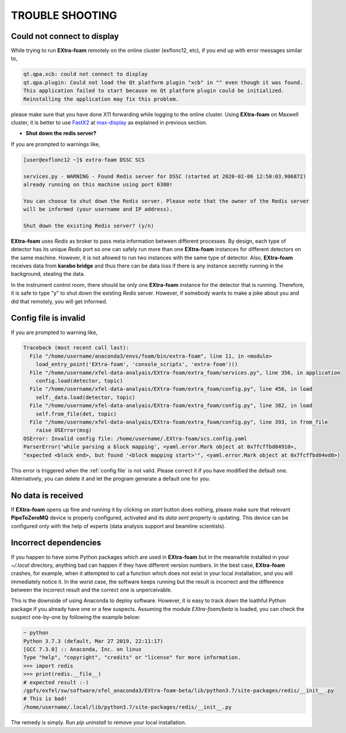 TROUBLE SHOOTING
================

.. _FastX2: https://confluence.desy.de/display/IS/FastX2
.. _max-display: https://max-display.desy.de:3443/

Could not connect to display
++++++++++++++++++++++++++++

While trying to run **EXtra-foam** remotely on the online cluster (exflonc12, etc), if you
end up with error messages similar to,

.. code-block:: console

   qt.qpa.xcb: could not connect to display
   qt.qpa.plugin: Could not load the Qt platform plugin "xcb" in "" even though it was found.
   This application failed to start because no Qt platform plugin could be initialized.
   Reinstalling the application may fix this problem.

please make sure that you have done X11 forwarding while logging to the online cluster.
Using **EXtra-foam** on Maxwell cluster, it is better to use FastX2_ at max-display_ as
explained in previous section.

- **Shut down the redis server?**

If you are prompted to warnings like,

.. code-block:: console

   [user@exflonc12 ~]$ extra-foam DSSC SCS

   services.py - WARNING - Found Redis server for DSSC (started at 2020-02-06 12:50:03.906872)
   already running on this machine using port 6380!

   You can choose to shut down the Redis server. Please note that the owner of the Redis server
   will be informed (your username and IP address).

   Shut down the existing Redis server? (y/n)

**EXtra-foam** uses `Redis` as broker to pass meta information between different processes. By
design, each type of detector has its unique `Redis` port so one can safely run more than one
**EXtra-foam** instances for different detectors on the same machine. However, it is not allowed
to run two instances with the same type of detector. Also, **EXtra-foam** receives data from
**karabo bridge** and thus there can be data loss if there is any instance secretly running
in the background, stealing the data.

In the instrument control room, there should be only one **EXtra-foam** instance for the detector
that is running. Therefore, it is safe to type "y" to shut down the existing *Redis* server.
However, if somebody wants to make a joke about you and did that remotely, you will get informed.

Config file is invalid
++++++++++++++++++++++

If you are prompted to warning like,

.. code-block:: console

   Traceback (most recent call last):
     File "/home/username/anaconda3/envs/foam/bin/extra-foam", line 11, in <module>
       load_entry_point('EXtra-foam', 'console_scripts', 'extra-foam')()
     File "/home/username/xfel-data-analyais/EXtra-foam/extra_foam/services.py", line 356, in application
       config.load(detector, topic)
     File "/home/username/xfel-data-analyais/EXtra-foam/extra_foam/config.py", line 456, in load
       self._data.load(detector, topic)
     File "/home/username/xfel-data-analyais/EXtra-foam/extra_foam/config.py", line 382, in load
       self.from_file(det, topic)
     File "/home/username/xfel-data-analyais/EXtra-foam/extra_foam/config.py", line 393, in from_file
       raise OSError(msg)
   OSError: Invalid config file: /home/username/.EXtra-foam/scs.config.yaml
   ParserError('while parsing a block mapping', <yaml.error.Mark object at 0x7fcffbd84910>,
   "expected <block end>, but found '<block mapping start>'", <yaml.error.Mark object at 0x7fcffbd84ed0>)

This error is triggered when the :ref:`config file` is not valid. Please correct it if you have modified
the default one. Alternatively, you can delete it and let the program generate a default one for you.

No data is received
+++++++++++++++++++

If **EXtra-foam** opens up fine and running it by clicking on *start* button does
nothing, please make sure that relevant **PipeToZeroMQ** device is properly
configured, activated and its *data sent* property is updating. This device
can be configured only with the help of experts (data analysis support and beamline scientists).

Incorrect dependencies
++++++++++++++++++++++

If you happen to have some Python packages which are used in **EXtra-foam** but
in the meanwhile installed in your `~/.local` directory, anything bad can happen if
they have different version numbers. In the best case, **EXtra-foam** crashes, for example,
when it attempted to call a function which does not exist in your local installation, and you
will immediately notice it. In the worst case, the software keeps running but the result
is incorrect and the difference between the incorrect result and the correct one is
unperceivable.

This is the downside of using Anaconda to deploy software. However, it is easy to
track down the loathful Python package if you already have one or a few suspects. Assuming
the module `EXtra-foam/beta` is loaded, you can check the suspect one-by-one by following
the example below:

.. code-block:: console

  ~ python
  Python 3.7.3 (default, Mar 27 2019, 22:11:17)
  [GCC 7.3.0] :: Anaconda, Inc. on linux
  Type "help", "copyright", "credits" or "license" for more information.
  >>> import redis
  >>> print(redis.__file__)
  # expected result :-)
  /gpfs/exfel/sw/software/xfel_anaconda3/EXtra-foam-beta/lib/python3.7/site-packages/redis/__init__.py
  # This is bad!
  /home/username/.local/lib/python3.7/site-packages/redis/__init__.py

The remedy is simply. Run `pip uninstall` to remove your local installation.
